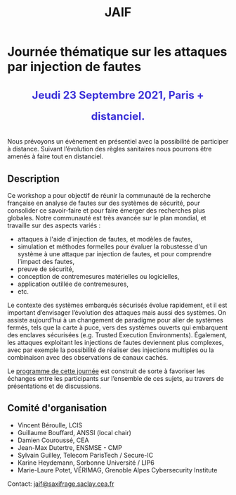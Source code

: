 #+STARTUP: showall
#+OPTIONS: toc:nil
#+title: JAIF

* Journée thématique sur les attaques par injection de fautes

# : attaques physiques, contre-mesures, mécanismes d’évaluation de la robustesse et outlls

#+begin_export html
<p style="text-align:center; font-weight: bold;">
</p>
<p class="alert" style="text-align:center; color: #3B31D9; line-height: 2em; font-size: x-large; font-weight: bold;">
Jeudi 23 Septembre 2021, Paris + distanciel.
</p>
<center>
</center>
#+end_export
# <p style="text-align:center; font-weight: bold;">
# Amphi Dussane, Ecole Normale Supérieure, 45 rue d’Ulm.  Paris Ve.
# </p>


# *[[./inscription.html][Réservez la date et inscrivez-vous !]]*
Nous prévoyons un évènement en présentiel avec la possibilité de
participer à distance. Suivant l’évolution des règles sanitaires nous
pourrons être amenés à faire tout en distanciel.


** Description


Ce workshop a pour objectif de réunir la communauté de la recherche
française en analyse de fautes sur des systèmes de sécurité, pour
consolider ce savoir-faire et pour faire émerger des recherches plus
globales.  Notre communauté est très avancée sur le plan mondial, et
travaille sur des aspects variés :

+ attaques à l'aide d'injection de fautes, et modèles de fautes,
+ simulation et méthodes formelles pour évaluer la robustesse d'un
  système à une attaque par injection de fautes, et pour comprendre
  l’impact des fautes,
+ preuve de sécurité,
+ conception de contremesures matérielles ou logicielles,
+ application outillée de contremesures,
+ etc.

Le contexte des systèmes embarqués sécurisés évolue
rapidement, et il est important d’envisager l’évolution des
attaques mais aussi des systèmes.
On assiste aujourd’hui à un changement de paradigme pour aller de
systèmes fermés, tels que la carte à puce, vers des systèmes ouverts qui
embarquent des enclaves sécurisées (e.g. Trusted Execution
Environments).  Également, les attaques exploitant les injections de
fautes deviennent plus complexes, avec par exemple la possibilité de
réaliser des injections multiples ou la combinaison avec des
observations de canaux cachés.

Le [[./programme.html][programme de cette journée]] est construit de sorte à favoriser les
échanges entre les participants sur l’ensemble de ces sujets, au
travers de présentations et de discussions.

** Comité d'organisation

+   Vincent Béroulle, LCIS
+   Guillaume Bouffard,  ANSSI (local chair)
+   Damien Couroussé, CEA
+   Jean-Max Dutertre, ENSMSE - CMP
+   Sylvain Guilley, Telecom ParisTech / Secure-IC
+   Karine Heydemann, Sorbonne Université / LIP6
+   Marie-Laure Potet, VÉRIMAG,  Grenoble Alpes Cybersecurity Institute

Contact: [[mailto:jaif@saxifrage.saclay.cea.fr][jaif@saxifrage.saclay.cea.fr]]

# ** Soutien institutionnel

# JAIF est une journée thématique du [[https://gdr-securite.irisa.fr][GDR Sécurité Informatique]].
# La journée est organisée avec le soutien logistique et financier :
# - du [[https://gdr-securite.irisa.fr][GDR Sécurité Informatique]],
# - de l'[[https://www.ens.fr][ENS]],
# - du [[https://cybersecurity.univ-grenoble-alpes.fr][Cybersecurity Institute]] de l'Université Grenoble Alpes.

# #+BEGIN_EXPORT html
# <center>
# <p>
# <a href="https://gdr-securite.irisa.fr">
# <img src="./media/logo_cnrs.png" alt="Logo CNRS" title="CNRS" data-align="center" height="100" /></a>

#  
# <a href="https://gdr-securite.irisa.fr/index.html"><img
#      src="./media/GDR_logo_04-vecto-01.png" alt="Logo GDR sécurité"
#      title="GDR Sécurité Informatique"
#      data-align="center" height="100" /></a>

# <a href="https://www.ens.fr">
# <img src="./media/logo_ENS_PSL.jpg" alt="Logo ENS" title="ENS" data-align="center" height="100" /></a>

#  
# <a href="https://cybersecurity.univ-grenoble-alpes.fr"><img
#      src="./media/logo_GACI.png" alt="Logo GACI"
#      title="Cybersecurity Institute de l'Université Grenoble Alpes"
#      data-align="center" height="100" /></a>
# </p>
# </center>
# #+END_EXPORT

# ** Sponsors

# JAIF est parrainé par :
# - [[https://www.arm.com][ARM]],
# - [[https://www.idemia.com][IDEMIA]],
# - [[https://www.invia.fr][INVIA]], a Thales Company
# - [[https://www.ledger.com][Ledger]],
# - [[https://www.serma-safety-security.com][Serma Safety & Security]].

# #+BEGIN_EXPORT html
# <center>
# <p>
# <a href="https://www.arm.com">
# <img src="./media/logo_ARM.png" alt="Logo ARM" title="ARM" data-align="center" height="80" /></a>

#  
# <a href="https://www.idemia.com">
# <img src="./media/logo_IDEMIA.png" alt="Logo IDEMIA" title="IDEMIA" data-align="center" height="80" /></a>

#  
# <a href="https://www.invia.fr">
# <img src="./media/logo_INVIA.jpeg" alt="Logo INVIA" title="INVIA, a Thales Company" data-align="center" height="80" /></a>

#  
# <a href="https://www.ledger.com">
# <img src="./media/logo_Ledger.png" alt="Logo Ledger" title="Ledger" data-align="center" height="80" /></a>

#  
# <a href="https://www.serma-safety-security.com">
# <img src="./media/logo_Serma.jpg" alt="Logo Serma" title="Serma" data-align="center" height="80" /></a>
# </p>
# </center>
# #+END_EXPORT
